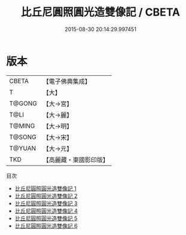 #+TITLE: 比丘尼圓照圓光造雙像記 / CBETA

#+DATE: 2015-08-30 20:14:29.997451
* 版本
 |     CBETA|【電子佛典集成】|
 |         T|【大】     |
 |    T@GONG|【大→宮】   |
 |      T@LI|【大→麗】   |
 |    T@MING|【大→明】   |
 |    T@SONG|【大→宋】   |
 |    T@YUAN|【大→元】   |
 |       TKD|【高麗藏・東國影印版】|
目次
 - [[file:KR6i0265_001.txt][比丘尼圓照圓光造雙像記 1]]
 - [[file:KR6i0265_002.txt][比丘尼圓照圓光造雙像記 2]]
 - [[file:KR6i0265_003.txt][比丘尼圓照圓光造雙像記 3]]
 - [[file:KR6i0265_004.txt][比丘尼圓照圓光造雙像記 4]]
 - [[file:KR6i0265_005.txt][比丘尼圓照圓光造雙像記 5]]
 - [[file:KR6i0265_006.txt][比丘尼圓照圓光造雙像記 6]]
